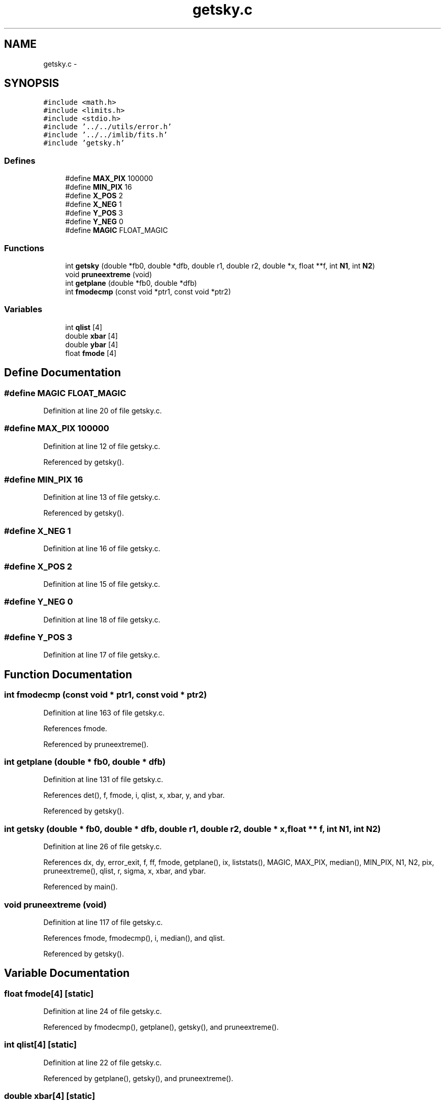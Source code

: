 .TH "getsky.c" 3 "23 Dec 2003" "imcat" \" -*- nroff -*-
.ad l
.nh
.SH NAME
getsky.c \- 
.SH SYNOPSIS
.br
.PP
\fC#include <math.h>\fP
.br
\fC#include <limits.h>\fP
.br
\fC#include <stdio.h>\fP
.br
\fC#include '../../utils/error.h'\fP
.br
\fC#include '../../imlib/fits.h'\fP
.br
\fC#include 'getsky.h'\fP
.br

.SS "Defines"

.in +1c
.ti -1c
.RI "#define \fBMAX_PIX\fP   100000"
.br
.ti -1c
.RI "#define \fBMIN_PIX\fP   16"
.br
.ti -1c
.RI "#define \fBX_POS\fP   2"
.br
.ti -1c
.RI "#define \fBX_NEG\fP   1"
.br
.ti -1c
.RI "#define \fBY_POS\fP   3"
.br
.ti -1c
.RI "#define \fBY_NEG\fP   0"
.br
.ti -1c
.RI "#define \fBMAGIC\fP   FLOAT_MAGIC"
.br
.in -1c
.SS "Functions"

.in +1c
.ti -1c
.RI "int \fBgetsky\fP (double *fb0, double *dfb, double r1, double r2, double *x, float **f, int \fBN1\fP, int \fBN2\fP)"
.br
.ti -1c
.RI "void \fBpruneextreme\fP (void)"
.br
.ti -1c
.RI "int \fBgetplane\fP (double *fb0, double *dfb)"
.br
.ti -1c
.RI "int \fBfmodecmp\fP (const void *ptr1, const void *ptr2)"
.br
.in -1c
.SS "Variables"

.in +1c
.ti -1c
.RI "int \fBqlist\fP [4]"
.br
.ti -1c
.RI "double \fBxbar\fP [4]"
.br
.ti -1c
.RI "double \fBybar\fP [4]"
.br
.ti -1c
.RI "float \fBfmode\fP [4]"
.br
.in -1c
.SH "Define Documentation"
.PP 
.SS "#define MAGIC   FLOAT_MAGIC"
.PP
Definition at line 20 of file getsky.c.
.SS "#define MAX_PIX   100000"
.PP
Definition at line 12 of file getsky.c.
.PP
Referenced by getsky().
.SS "#define MIN_PIX   16"
.PP
Definition at line 13 of file getsky.c.
.PP
Referenced by getsky().
.SS "#define X_NEG   1"
.PP
Definition at line 16 of file getsky.c.
.SS "#define X_POS   2"
.PP
Definition at line 15 of file getsky.c.
.SS "#define Y_NEG   0"
.PP
Definition at line 18 of file getsky.c.
.SS "#define Y_POS   3"
.PP
Definition at line 17 of file getsky.c.
.SH "Function Documentation"
.PP 
.SS "int fmodecmp (const void * ptr1, const void * ptr2)"
.PP
Definition at line 163 of file getsky.c.
.PP
References fmode.
.PP
Referenced by pruneextreme().
.SS "int getplane (double * fb0, double * dfb)"
.PP
Definition at line 131 of file getsky.c.
.PP
References det(), f, fmode, i, qlist, x, xbar, y, and ybar.
.PP
Referenced by getsky().
.SS "int getsky (double * fb0, double * dfb, double r1, double r2, double * x, float ** f, int N1, int N2)"
.PP
Definition at line 26 of file getsky.c.
.PP
References dx, dy, error_exit, f, ff, fmode, getplane(), ix, liststats(), MAGIC, MAX_PIX, median(), MIN_PIX, N1, N2, pix, pruneextreme(), qlist, r, sigma, x, xbar, and ybar.
.PP
Referenced by main().
.SS "void pruneextreme (void)"
.PP
Definition at line 117 of file getsky.c.
.PP
References fmode, fmodecmp(), i, median(), and qlist.
.PP
Referenced by getsky().
.SH "Variable Documentation"
.PP 
.SS "float \fBfmode\fP[4]\fC [static]\fP"
.PP
Definition at line 24 of file getsky.c.
.PP
Referenced by fmodecmp(), getplane(), getsky(), and pruneextreme().
.SS "int \fBqlist\fP[4]\fC [static]\fP"
.PP
Definition at line 22 of file getsky.c.
.PP
Referenced by getplane(), getsky(), and pruneextreme().
.SS "double \fBxbar\fP[4]\fC [static]\fP"
.PP
Definition at line 23 of file getsky.c.
.PP
Referenced by getplane(), and getsky().
.SS "double \fBybar\fP[4]\fC [static]\fP"
.PP
Definition at line 23 of file getsky.c.
.PP
Referenced by getplane(), and getsky().
.SH "Author"
.PP 
Generated automatically by Doxygen for imcat from the source code.
